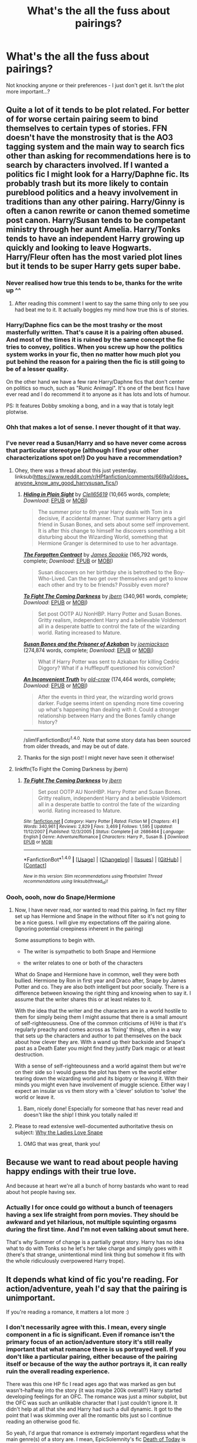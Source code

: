 #+TITLE: What's the all the fuss about pairings?

* What's the all the fuss about pairings?
:PROPERTIES:
:Score: 15
:DateUnix: 1492808811.0
:DateShort: 2017-Apr-22
:END:
Not knocking anyone or their preferences - I just don't get it. Isn't the plot more important...?


** Quite a lot of it tends to be plot related. For better of for worse certain pairing seem to bind themselves to certain types of stories. FFN doesn't have the monstrosity that is the AO3 tagging system and the main way to search fics other than asking for recommendations here is to search by characters involved. If I wanted a politics fic I might look for a Harry/Daphne fic. Its probably trash but its more likely to contain pureblood politics and a heavy involvement in traditions than any other pairing. Harry/Ginny is often a canon rewrite or canon themed sometime post canon. Harry/Susan tends to be competant ministry through her aunt Amelia. Harry/Tonks tends to have an independent Harry growing up quickly and looking to leave Hogwarts. Harry/Fleur often has the most varied plot lines but it tends to be super Harry gets super babe.
:PROPERTIES:
:Author: herO_wraith
:Score: 54
:DateUnix: 1492810510.0
:DateShort: 2017-Apr-22
:END:

*** Never realised how true this tends to be, thanks for the write up ^^
:PROPERTIES:
:Author: Kil_La_Kill_Yourself
:Score: 10
:DateUnix: 1492815273.0
:DateShort: 2017-Apr-22
:END:

**** After reading this comment I went to say the same thing only to see you had beat me to it. It actually boggles my mind how true this is of stories.
:PROPERTIES:
:Author: Emerald-Guardian
:Score: 5
:DateUnix: 1492826602.0
:DateShort: 2017-Apr-22
:END:


*** Harry/Daphne fics can be the most trashy or the most masterfully written. That's cause it is a pairing often abused. And most of the times it is ruined by the same concept the fic tries to convey, politics. When you screw up how the politics system works in your fic, then no matter how much plot you put behind the reason for a pairing then the fic is still going to be of a lesser quality.

On the other hand we have a few rare Harry/Daphne fics that don't center on politics so much, such as "Runic Animagi". It's one of the best fics I have ever read and I do recommend it to anyone as it has lots and lots of humour.

PS: It features Dobby smoking a bong, and in a way that is totaly legit plotwise.
:PROPERTIES:
:Author: SinOfGreedGR
:Score: 8
:DateUnix: 1492817549.0
:DateShort: 2017-Apr-22
:END:


*** Ohh that makes a lot of sense. I never thought of it that way.
:PROPERTIES:
:Score: 5
:DateUnix: 1492817529.0
:DateShort: 2017-Apr-22
:END:


*** I've never read a Susan/Harry and so have never come across that particular stereotype (although I find your other characterizations spot on!) Do you have a recommendation?
:PROPERTIES:
:Author: Seeker0fTruth
:Score: 1
:DateUnix: 1492819332.0
:DateShort: 2017-Apr-22
:END:

**** Ohey, there was a thread about this just yesterday. linksub([[https://www.reddit.com/r/HPfanfiction/comments/66l9a0/does_anyone_know_any_good_harrysusan_fics/]])
:PROPERTIES:
:Author: wordhammer
:Score: 2
:DateUnix: 1492828832.0
:DateShort: 2017-Apr-22
:END:

***** [[http://www.fanfiction.net/s/8937860/1/][*/Hiding in Plain Sight/*]] by [[https://www.fanfiction.net/u/1298529/Clell65619][/Clell65619/]] (10,665 words, complete; /Download/: [[http://www.ff2ebook.com/old/ffn-bot/index.php?id=8937860&source=ff&filetype=epub][EPUB]] or [[http://www.ff2ebook.com/old/ffn-bot/index.php?id=8937860&source=ff&filetype=mobi][MOBI]])

#+begin_quote
  The summer prior to 6th year Harry deals with Tom in a decisive, if accidental manner. That summer Harry gets a girl friend in Susan Bones, and sets about some self improvement. It is after this change to himself he discovers something a bit disturbing about the Wizarding World, something that Hermione Granger is determined to use to her advantage.
#+end_quote

[[http://www.fanfiction.net/s/7985543/1/][*/The Forgotten Contract/*]] by [[https://www.fanfiction.net/u/649126/James-Spookie][/James Spookie/]] (165,792 words, complete; /Download/: [[http://www.ff2ebook.com/old/ffn-bot/index.php?id=7985543&source=ff&filetype=epub][EPUB]] or [[http://www.ff2ebook.com/old/ffn-bot/index.php?id=7985543&source=ff&filetype=mobi][MOBI]])

#+begin_quote
  Susan discovers on her birthday she is betrothed to the Boy-Who-Lived. Can the two get over themselves and get to know each other and try to be friends? Possibly even more?
#+end_quote

[[http://www.fanfiction.net/s/2686464/1/][*/To Fight The Coming Darkness/*]] by [[https://www.fanfiction.net/u/940359/jbern][/jbern/]] (340,961 words, complete; /Download/: [[http://www.ff2ebook.com/old/ffn-bot/index.php?id=2686464&source=ff&filetype=epub][EPUB]] or [[http://www.ff2ebook.com/old/ffn-bot/index.php?id=2686464&source=ff&filetype=mobi][MOBI]])

#+begin_quote
  Set post OOTP AU NonHBP. Harry Potter and Susan Bones. Gritty realism, independent Harry and a believable Voldemort all in a desperate battle to control the fate of the wizarding world. Rating increased to Mature.
#+end_quote

[[http://www.fanfiction.net/s/6633092/1/][*/Susan Bones and the Prisoner of Azkaban/*]] by [[https://www.fanfiction.net/u/1220065/joemjackson][/joemjackson/]] (274,874 words, complete; /Download/: [[http://www.ff2ebook.com/old/ffn-bot/index.php?id=6633092&source=ff&filetype=epub][EPUB]] or [[http://www.ff2ebook.com/old/ffn-bot/index.php?id=6633092&source=ff&filetype=mobi][MOBI]])

#+begin_quote
  What if Harry Potter was sent to Azkaban for killing Cedric Diggory? What if a Hufflepuff questioned his conviction?
#+end_quote

[[http://www.fanfiction.net/s/5084287/1/][*/An Inconvenient Truth/*]] by [[https://www.fanfiction.net/u/616007/old-crow][/old-crow/]] (174,464 words, complete; /Download/: [[http://www.ff2ebook.com/old/ffn-bot/index.php?id=5084287&source=ff&filetype=epub][EPUB]] or [[http://www.ff2ebook.com/old/ffn-bot/index.php?id=5084287&source=ff&filetype=mobi][MOBI]])

#+begin_quote
  After the events in third year, the wizarding world grows darker. Fudge seems intent on spending more time covering up what's happening than dealing with it. Could a stronger relationship between Harry and the Bones family change history?
#+end_quote

--------------

/slim!FanfictionBot/^{1.4.0}. Note that some story data has been sourced from older threads, and may be out of date.
:PROPERTIES:
:Author: FanfictionBot
:Score: 1
:DateUnix: 1492828845.0
:DateShort: 2017-Apr-22
:END:


***** Thanks for the sign post! I might never have seen it otherwise!
:PROPERTIES:
:Author: Seeker0fTruth
:Score: 1
:DateUnix: 1492869591.0
:DateShort: 2017-Apr-22
:END:


**** linkffn(To Fight the Coming Darkness by jbern)
:PROPERTIES:
:Author: wordhammer
:Score: 1
:DateUnix: 1492827992.0
:DateShort: 2017-Apr-22
:END:

***** [[http://www.fanfiction.net/s/2686464/1/][*/To Fight The Coming Darkness/*]] by [[https://www.fanfiction.net/u/940359/jbern][/jbern/]]

#+begin_quote
  Set post OOTP AU NonHBP. Harry Potter and Susan Bones. Gritty realism, independent Harry and a believable Voldemort all in a desperate battle to control the fate of the wizarding world. Rating increased to Mature.
#+end_quote

^{/Site/: [[http://www.fanfiction.net/][fanfiction.net]] *|* /Category/: Harry Potter *|* /Rated/: Fiction M *|* /Chapters/: 41 *|* /Words/: 340,961 *|* /Reviews/: 2,829 *|* /Favs/: 3,469 *|* /Follows/: 1,595 *|* /Updated/: 11/12/2007 *|* /Published/: 12/3/2005 *|* /Status/: Complete *|* /id/: 2686464 *|* /Language/: English *|* /Genre/: Adventure/Romance *|* /Characters/: Harry P., Susan B. *|* /Download/: [[http://www.ff2ebook.com/old/ffn-bot/index.php?id=2686464&source=ff&filetype=epub][EPUB]] or [[http://www.ff2ebook.com/old/ffn-bot/index.php?id=2686464&source=ff&filetype=mobi][MOBI]]}

--------------

*FanfictionBot*^{1.4.0} *|* [[[https://github.com/tusing/reddit-ffn-bot/wiki/Usage][Usage]]] | [[[https://github.com/tusing/reddit-ffn-bot/wiki/Changelog][Changelog]]] | [[[https://github.com/tusing/reddit-ffn-bot/issues/][Issues]]] | [[[https://github.com/tusing/reddit-ffn-bot/][GitHub]]] | [[[https://www.reddit.com/message/compose?to=tusing][Contact]]]

^{/New in this version: Slim recommendations using/ ffnbot!slim! /Thread recommendations using/ linksub(thread_id)!}
:PROPERTIES:
:Author: FanfictionBot
:Score: 1
:DateUnix: 1492828013.0
:DateShort: 2017-Apr-22
:END:


*** Oooh, oooh, now do Snape/Hermione
:PROPERTIES:
:Author: Rit_Zien
:Score: 1
:DateUnix: 1492849716.0
:DateShort: 2017-Apr-22
:END:

**** Now, I have never read, nor wanted to read this pairing. In fact my filter set up has Hermione and Snape in the without filter so it's not going to be a nice guess. I will give my expectations off the pairing alone. (Ignoring potential creepiness inherent in the pairing)

Some assumptions to begin with.

- The writer is sympathetic to both Snape and Hermione

- the writer relates to one or both of the characters

What do Snape and Hermione have in common, well they were both bullied. Hermione by Ron in first year and Draco after, Snape by James Potter and co. They are also both intelligent but poor socially. There is a difference between knowing the right thing and knowing when to say it. I assume that the writer shares this or at least relates to it.

With the idea that the writer and the characters are in a world hostile to them for simply being them I might assume that there is a small amount of self-righteousness. One of the common criticisms of H/Hr is that it's regularly preachy and comes across as 'fixing' things, often in a way that sets up the characters and author to pat themselves on the back about how clever they are. With a wand up their backside and Snape's past as a Death Eater you might find they justify Dark magic or at least destruction.

With a sense of self-righteousness and a world against them but we're on their side so I would guess the plot has them vs the world either tearing down the wizarding world and its bigotry or leaving it. With their minds you might even have involvement of muggle science. Either way I expect an insular us vs them story with a 'clever' solution to 'solve' the world or leave it.
:PROPERTIES:
:Author: herO_wraith
:Score: 5
:DateUnix: 1492866747.0
:DateShort: 2017-Apr-22
:END:

***** Bam, nicely done! Especially for someone that has never read and doesn't like the ship! I think you totally nailed it!
:PROPERTIES:
:Author: Rit_Zien
:Score: 1
:DateUnix: 1492894373.0
:DateShort: 2017-Apr-23
:END:


**** Please to read extensive well-documented authoritative thesis on subject: [[http://avphibes.livejournal.com/378048.html][Why the Ladies Love Snape]]
:PROPERTIES:
:Author: wordhammer
:Score: 3
:DateUnix: 1492869718.0
:DateShort: 2017-Apr-22
:END:

***** OMG that was great, thank you!
:PROPERTIES:
:Author: Rit_Zien
:Score: 1
:DateUnix: 1492894878.0
:DateShort: 2017-Apr-23
:END:


** Because we want to read about people having happy endings with their true love.

And because at heart we're all a bunch of horny bastards who want to read about hot people having sex.
:PROPERTIES:
:Author: Averant
:Score: 16
:DateUnix: 1492822440.0
:DateShort: 2017-Apr-22
:END:

*** Actually I for once could go without a bunch of teenagers having a sex life straight from porn movies. They should be awkward and yet hilarious, not multiple squinting orgasms during the first time. And I'm not even talking about smut here.

That's why Summer of change is a partially great story. Harry has no idea what to do with Tonks so he let's her take charge and simply goes with it (there's that strange, unintentional mind link thing but somehow it fits with the whole ridiculously overpowered Harry trope).
:PROPERTIES:
:Author: Hellstrike
:Score: 1
:DateUnix: 1492899347.0
:DateShort: 2017-Apr-23
:END:


** It depends what kind of fic you're reading. For action/adventure, yeah I'd say that the pairing is unimportant.

If you're reading a romance, it matters a lot more :)
:PROPERTIES:
:Author: LadySmuag
:Score: 11
:DateUnix: 1492809016.0
:DateShort: 2017-Apr-22
:END:

*** I don't necessarily agree with this. I mean, every single component in a fic is significant. Even if romance isn't the primary focus of an action/adventure story it's still really important that what romance there is us portrayed well. If you don't like a particular pairing, either because of the pairing itself or because of the way the author portrays it, it can really ruin the overall reading experience.

There was this one HP fic I read ages ago that was marked as gen but wasn't--halfway into the story (it was maybe 200k overall?) Harry started developing feelings for an OFC. The romance was just a minor subplot, but the OFC was such an unlikable character that I just couldn't ignore it. It didn't help at all that she and Harry had such a dull dynamic. It got to the point that I was skimming over all the romantic bits just so I continue reading an otherwise good fic.

So yeah, I'd argue that romance is extremely important regardless what the main genre(s) of a story are. I mean, EpicSolemnity's fic [[https://www.fanfiction.net/s/5402147/1/Death-of-Today][Death of Today]] is hardly a romance story but I know several people who won't go near it because of the pairing (Harry/Voldemort) even though romance (and I'm using that word very loosely because they're in no way romantic with each other) takes up like maaaaybe 10% of the entire 500K fic.
:PROPERTIES:
:Author: reinakun
:Score: 5
:DateUnix: 1492819867.0
:DateShort: 2017-Apr-22
:END:

**** u/deleted:
#+begin_quote
  maaaaybe 10% of the entire 500K fic.
#+end_quote

That's ~50,000 words, or the length of a short novel. That is significant. Hell, 10% of a non-romance story devoted to romance is a lot.
:PROPERTIES:
:Score: 2
:DateUnix: 1492917577.0
:DateShort: 2017-Apr-23
:END:

***** TBH, 10% would be stretching it. In the grand scheme of things, though, it's really not, especially when you take into consideration the fact that DoT isn't a typical romance story in that what constitutes for romance isn't all that romantic. Like, at all. Most of it is development for a potential relationship that, again, isn't particularly romantic. Or sexual.

I guess it also depends on the reader since I personally don't think 10% is unreasonable. It's still only a tenth of the overall story. Unless the fic features an already established pairing (or a pairing that's soon to be established) anything less would be a huge indicator that the romance aspects haven't been developed well and are likely to feel inorganic and +half-assed+ lackluster.

Have you ever read the /Song of the Lioness/ series by Tamora Pierce? I think that's a great example of a story that contains elements of romance (the protagonist forms attractions, has relationships, gets married, etc) but isn't really a romance. It wouldn't be considered "gen" by any means (nor would DoT) but it would still predominantly be an action/adventure/fantasy story.

I guess what it boils down to is how the romance bits are portrayed.

Also it's like 2AM so this probably makes zero sense.
:PROPERTIES:
:Author: reinakun
:Score: 1
:DateUnix: 1492924688.0
:DateShort: 2017-Apr-23
:END:


**** Idk I guess I'm in the total minority here, but if the plot is good idgaf who the pairings contain as long as it's built in and not thrust in out of nowhere.
:PROPERTIES:
:Score: 1
:DateUnix: 1492883500.0
:DateShort: 2017-Apr-22
:END:

***** Nah, it's pretty much the same for me. Don't get me wrong, I have a few hard NOTPs that I refuse to go near (i.e. Harry/Ginny) but for the most part I'll give any pairing a shot, especially if the fic isn't meant to be a romance to begin with. Even if I'm not gung-ho about the pairing I usually just end up tolerating/ignoring it and focusing on the more important aspects of the fic instead.
:PROPERTIES:
:Author: reinakun
:Score: 2
:DateUnix: 1492884435.0
:DateShort: 2017-Apr-22
:END:

****** I agree with this. There's the stuff I don't want to read, like good Death Eaters (with the exception of Bellatrix if it is well thought out) or good Weasleys (and my dislike for them is based entirely on books 2, 3 and 4).

But as long as it's not in my no go area i I don't care if it's Harmony or Harry/Romilda Vane with Hermione/Justin Finch-Fletchley in the background. I will give it a go.
:PROPERTIES:
:Author: Hellstrike
:Score: 0
:DateUnix: 1492899688.0
:DateShort: 2017-Apr-23
:END:


**** Not really, romance in a fic where Harry's main goal is to defeat the Dark Lord just doesn't work. There are so many OTHER things that Harry has to worry about in the scenario, writing in a pairing for the sake of having a pairing just feels lazy.
:PROPERTIES:
:Score: -4
:DateUnix: 1492852079.0
:DateShort: 2017-Apr-22
:END:

***** Harry Potter isn't what anyone would consider a romance and yet Harry still developed crushes, went on dates, got married, etc. The same could be said for, oh, most book/tv/movie/animation series out there. Just because love/relationships aren't the main focus of a story doesn't mean it shouldn't exist. It just needs to be handled carefully.
:PROPERTIES:
:Author: reinakun
:Score: 4
:DateUnix: 1492855137.0
:DateShort: 2017-Apr-22
:END:

****** Yet that was what everyone critiqued about the story itself in the first place. The romance was shovelled in for no reason other than to have it in there.
:PROPERTIES:
:Score: 0
:DateUnix: 1492866957.0
:DateShort: 2017-Apr-22
:END:


** !) The original series lacked strong romantic stories. The main ships were barely covered in depth (we never actually see much of either Ron/Hermione or Harry/Ginny once they get together). So people like to fill the blanks or flesh out the characters more.

2) Many people were not happy with the pairings in canon so they want to write their own.

3) As others have said, people just like romance. We can't relate to the crazy life Harry lived, but we can all relate to the trials and tribulations of relationships. These stories make Harry and others feel more real.
:PROPERTIES:
:Author: goodlife23
:Score: 8
:DateUnix: 1492836422.0
:DateShort: 2017-Apr-22
:END:


** People like romance. I mean, look at published fiction--the romance genre is a billion dollar industry. It makes sense that it would carry over to fandom, no?

Of course plot is important. That doesn't mean romance can't be important, too.

I love plotty gen fics as much as the next person, but there's nothing quite like reading an excellent romance story. Both are exciting for entirely different reasons.
:PROPERTIES:
:Author: reinakun
:Score: 7
:DateUnix: 1492819004.0
:DateShort: 2017-Apr-22
:END:


** For a lot of us, there's a huge nostalgia factor associated with our pairings. A good chunk of my childhood and adolescence was spent secretly reading slash fic on my family's old school desktop PC. Plus, character development always impacts plot, and characters develop through their relationships, both romantic and otherwise.
:PROPERTIES:
:Author: Emmalinebc
:Score: 3
:DateUnix: 1492843830.0
:DateShort: 2017-Apr-22
:END:


** [[https://www.reddit.com/r/HPfanfiction/comments/5q4iv4/why_are_pairings_such_a_huge_part_of_how_we/][I asked the same question a while back]] so the responses given might be of interest to you.

Mainly I think because (1) a lot of FF is wish fulfillment and (2) unless you are going heavily AU or making a super long story with lots of character development, certain pairings correlate strongly with kinds of plots.
:PROPERTIES:
:Author: JoseElEntrenador
:Score: 1
:DateUnix: 1492883991.0
:DateShort: 2017-Apr-22
:END:


** Well, it depends IMHO and the right pairing kind of influences the plot quite a bit!

Pairing Harry with a plotting/scheming Slytherin certainly changes things, because if the Slytherin is her own person and not just an extension of Harry that looks pretty and offers sex then she would probably SCREAM bloody murder when Harry tries to be extremely self-sacrificing and not caring about his image etc. (while a Gryffindor would probably see those qualities as noble and right!)

There's also the fact that certain pairings (at least to me!) make no sense what so ever (Harry/Draco - Hell, slash with Harry in general! Or almost worse: Hermione/Draco (sorry, but even post Hogwarts Draco would probably not touch Hermione that way, hell as far as I see it Draco remained a rich snob who should IMHO rot in Azkaban! Look at who he married: A "perfect" pureblood who's younger than he is, so he can probably boss her around etc.)...or Ginny/Draco (come on that's not Romeo and Juliet! We know that their families hate each other, hell worse: Draco's dad was the one who slipped the diary to Ginny and his deatheater friends killed one of the twins - sorry, but Ginny would probably rather kill Draco than have a relationship with the blond asshole!))
:PROPERTIES:
:Author: Laxian
:Score: 1
:DateUnix: 1492902146.0
:DateShort: 2017-Apr-23
:END:


** Plot is the most important part of a story, but I'm not going to be reading a story where the main pairing is Hermione/Snape.
:PROPERTIES:
:Author: Johnsmitish
:Score: 1
:DateUnix: 1492907147.0
:DateShort: 2017-Apr-23
:END:


** Because the universe is suffering from falsehood, falsehood that can only be healed by the One True Pairing. All must believe, and those who will not shall be cast into the darkness.

You do believe in the One True Pairing, don't you?

DON'T YOU???
:PROPERTIES:
:Author: Huntrrz
:Score: 1
:DateUnix: 1492846727.0
:DateShort: 2017-Apr-22
:END:

*** lol yes, CC actually made it canon. I hate CC though, and I would still love HP even if the pairing wasn't hinted at.
:PROPERTIES:
:Score: 1
:DateUnix: 1492883608.0
:DateShort: 2017-Apr-22
:END:
